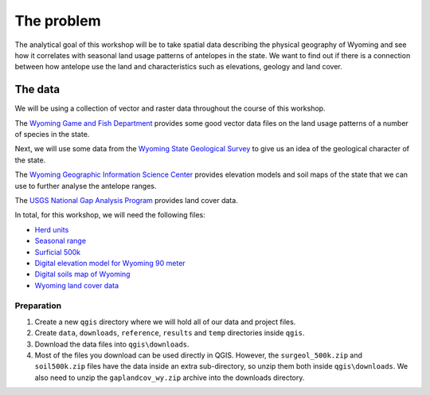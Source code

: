 The problem
===========

The analytical goal of this workshop will be to take spatial data describing the physical geography of Wyoming and see how it correlates with seasonal land usage patterns of antelopes in the state. We want to find out if there is a connection between how antelope use the land and characteristics such as elevations, geology and land cover.

The data
--------

We will be using a collection of vector and raster data throughout the course of this workshop.

The `Wyoming Game and Fish Department <http://wgfd.wyo.gov/web2011/wildlife-1000819.aspx>`_ provides some good vector data files on the land usage patterns of a number of species in the state.

Next, we will use some data from the `Wyoming State Geological Survey <http://www.wsgs.uwyo.edu/data/gis/Geology.aspx>`_ to give us an idea of the geological character of the state.

The `Wyoming Geographic Information Science Center <http://www.uwyo.edu/wygisc/geodata/>`_ provides elevation models and soil maps of the state that we can use to further analyse the antelope ranges.

The `USGS National Gap Analysis Program <http://gapanalysis.usgs.gov/gaplandcover>`_ provides land cover data.

In total, for this workshop, we will need the following files:

* `Herd units <http://wgfd.wyo.gov/web2011/Departments/Wildlife/docs/zipfiles_biggame/Antelope_HuntAreasHerdUnits.zip>`_
* `Seasonal range <http://wgfd.wyo.gov/web2011/Departments/Wildlife/docs/zipfiles_biggame/Antelope_SeasonalRange.zip>`_
* `Surficial 500k <http://www.wsgs.uwyo.edu/data/gis/shapefiles/surgeol_500k.zip>`_
* `Digital elevation model for Wyoming 90 meter <http://piney.wygisc.uwyo.edu/data/elevation/dem_90m.zip>`_
* `Digital soils map of Wyoming <http://piney.wygisc.uwyo.edu/data/geology/soil500k.zip>`_
* `Wyoming land cover data <https://s3.amazonaws.com/GapFTP/NAT_LC/State/IMG/gaplandcov_wy.zip>`_

Preparation
^^^^^^^^^^^

#. Create a new ``qgis`` directory where we will hold all of our data and project files.

#. Create ``data``, ``downloads``, ``reference``, ``results`` and ``temp`` directories inside ``qgis``.

#. Download the data files into ``qgis\downloads``.

#. Most of the files you download can be used directly in QGIS. However, the ``surgeol_500k.zip`` and ``soil500k.zip`` files have the data inside an extra sub-directory, so unzip them both inside ``qgis\downloads``. We also need to unzip the ``gaplandcov_wy.zip`` archive into the downloads directory.
